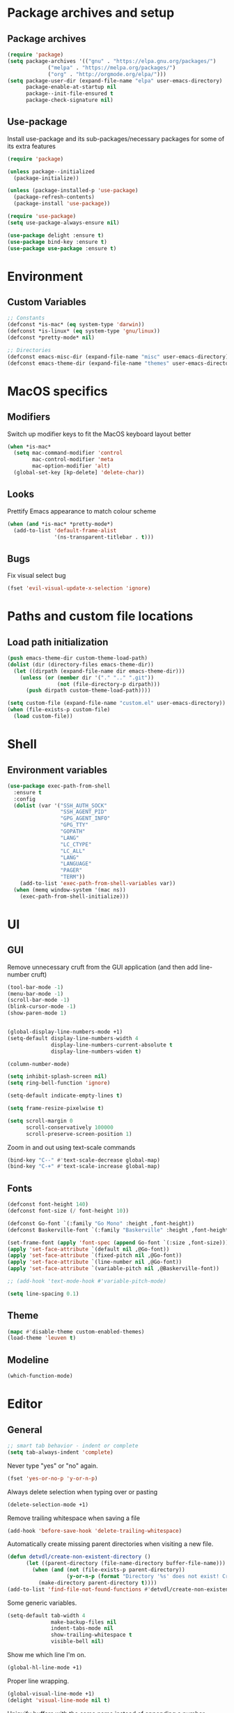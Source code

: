 # -*- org-src-preserve-indentation: t; -*-

#+STARTUP: content

* Package archives and setup
** Package archives
#+BEGIN_SRC emacs-lisp
(require 'package)
(setq package-archives '(("gnu" . "https://elpa.gnu.org/packages/")
			 ("melpa" . "https://melpa.org/packages/")
			 ("org" . "http://orgmode.org/elpa/")))
(setq package-user-dir (expand-file-name "elpa" user-emacs-directory)
      package-enable-at-startup nil
      package--init-file-ensured t
      package-check-signature nil)
#+END_SRC

** Use-package
Install use-package and its sub-packages/necessary packages for some of its extra features

#+BEGIN_SRC emacs-lisp
(require 'package)

(unless package--initialized
  (package-initialize))

(unless (package-installed-p 'use-package)
  (package-refresh-contents)
  (package-install 'use-package))

(require 'use-package)
(setq use-package-always-ensure nil)

(use-package delight :ensure t)
(use-package bind-key :ensure t)
(use-package use-package :ensure t)
#+END_SRC

* Environment
** Custom Variables
#+BEGIN_SRC emacs-lisp
;; Constants
(defconst *is-mac* (eq system-type 'darwin))
(defconst *is-linux* (eq system-type 'gnu/linux))
(defconst *pretty-mode* nil)

;; Directories
(defconst emacs-misc-dir (expand-file-name "misc" user-emacs-directory))
(defconst emacs-theme-dir (expand-file-name "themes" user-emacs-directory))
#+END_SRC

* MacOS specifics
** Modifiers
Switch up modifier keys to fit the MacOS keyboard layout better
#+BEGIN_SRC emacs-lisp
(when *is-mac*
  (setq mac-command-modifier 'control
        mac-control-modifier 'meta
        mac-option-modifier 'alt)
  (global-set-key [kp-delete] 'delete-char))
#+END_SRC

** Looks
Prettify Emacs appearance to match colour scheme
#+BEGIN_SRC emacs-lisp
(when (and *is-mac* *pretty-mode*)
  (add-to-list 'default-frame-alist
               '(ns-transparent-titlebar . t)))
#+END_SRC

** Bugs
Fix visual select bug
#+BEGIN_SRC emacs-lisp
(fset 'evil-visual-update-x-selection 'ignore)
#+END_SRC

* Paths and custom file locations
** Load path initialization
#+BEGIN_SRC emacs-lisp
(push emacs-theme-dir custom-theme-load-path)
(dolist (dir (directory-files emacs-theme-dir))
  (let ((dirpath (expand-file-name dir emacs-theme-dir)))
    (unless (or (member dir '("." ".." ".git"))
		        (not (file-directory-p dirpath)))
      (push dirpath custom-theme-load-path))))

(setq custom-file (expand-file-name "custom.el" user-emacs-directory))
(when (file-exists-p custom-file)
  (load custom-file))
#+END_SRC

* Shell
** Environment variables
#+BEGIN_SRC emacs-lisp
(use-package exec-path-from-shell
  :ensure t
  :config
  (dolist (var '("SSH_AUTH_SOCK"
                 "SSH_AGENT_PID"
                 "GPG_AGENT_INFO"
                 "GPG_TTY"
                 "GOPATH"
                 "LANG"
                 "LC_CTYPE"
                 "LC_ALL"
                 "LANG"
                 "LANGUAGE"
                 "PAGER"
                 "TERM"))
    (add-to-list 'exec-path-from-shell-variables var))
  (when (memq window-system '(mac ns))
    (exec-path-from-shell-initialize)))
#+END_SRC

* UI
** GUI
Remove unnecessary cruft from the GUI application (and then add line-number cruft)

#+BEGIN_SRC emacs-lisp
(tool-bar-mode -1)
(menu-bar-mode -1)
(scroll-bar-mode -1)
(blink-cursor-mode -1)
(show-paren-mode 1)


(global-display-line-numbers-mode +1)
(setq-default display-line-numbers-width 4
              display-line-numbers-current-absolute t
              display-line-numbers-widen t)

(column-number-mode)

(setq inhibit-splash-screen nil)
(setq ring-bell-function 'ignore)

(setq-default indicate-empty-lines t)

(setq frame-resize-pixelwise t)

(setq scroll-margin 0
      scroll-conservatively 100000
      scroll-preserve-screen-position 1)
#+END_SRC

Zoom in and out using text-scale commands

#+BEGIN_SRC emacs-lisp
(bind-key "C--" #'text-scale-decrease global-map)
(bind-key "C-+" #'text-scale-increase global-map)
#+END_SRC

** Fonts
#+BEGIN_SRC emacs-lisp
(defconst font-height 140)
(defconst font-size (/ font-height 10))

(defconst Go-font `(:family "Go Mono" :height ,font-height))
(defconst Baskerville-font `(:family "Baskerville" :height ,font-height))

(set-frame-font (apply 'font-spec (append Go-font `(:size ,font-size))) nil t)
(apply 'set-face-attribute `(default nil ,@Go-font))
(apply 'set-face-attribute `(fixed-pitch nil ,@Go-font))
(apply 'set-face-attribute `(line-number nil ,@Go-font))
(apply 'set-face-attribute `(variable-pitch nil ,@Baskerville-font))

;; (add-hook 'text-mode-hook #'variable-pitch-mode)

(setq line-spacing 0.1)
#+END_SRC

** Theme
#+BEGIN_SRC emacs-lisp
(mapc #'disable-theme custom-enabled-themes)
(load-theme 'leuven t)
#+END_SRC

** Modeline
#+BEGIN_SRC emacs-lisp
(which-function-mode)
#+END_SRC

* Editor
** General
#+BEGIN_SRC emacs-lisp
;; smart tab behavior - indent or complete
(setq tab-always-indent 'complete)
#+END_SRC

Never type "yes" or "no" again.

#+BEGIN_SRC emacs-lisp
(fset 'yes-or-no-p 'y-or-n-p)
#+END_SRC

Always delete selection when typing over or pasting

#+BEGIN_SRC emacs-lisp
(delete-selection-mode +1)
#+END_SRC

Remove trailing whitespace when saving a file

#+BEGIN_SRC emacs-lisp
(add-hook 'before-save-hook 'delete-trailing-whitespace)
#+END_SRC

Automatically create missing parent directories when visiting a new file.

#+BEGIN_SRC emacs-lisp
(defun detvdl/create-non-existent-directory ()
      (let ((parent-directory (file-name-directory buffer-file-name)))
        (when (and (not (file-exists-p parent-directory))
                   (y-or-n-p (format "Directory '%s' does not exist! Create it?" parent-directory)))
          (make-directory parent-directory t))))
(add-to-list 'find-file-not-found-functions #'detvdl/create-non-existent-directory)
#+END_SRC

Some generic variables.

#+BEGIN_SRC emacs-lisp
(setq-default tab-width 4
	          make-backup-files nil
	          indent-tabs-mode nil
	          show-trailing-whitespace t
	          visible-bell nil)
#+END_SRC

Show me which line I'm on.

#+BEGIN_SRC emacs-lisp
(global-hl-line-mode +1)
#+END_SRC

Proper line wrapping.

#+BEGIN_SRC emacs-lisp
(global-visual-line-mode +1)
(delight 'visual-line-mode nil t)
#+END_SRC

Uniquify buffers with the same name instead of appending a number.

#+BEGIN_SRC emacs-lisp
(setq uniquify-buffer-name-style 'forward
      uniquify-separator " . "
      uniquify-after-kill-buffer-p t
      uniquify-ignore-buffers-re "^\\*")
#+END_SRC

Have proper undo/redo behaviour

#+BEGIN_SRC emacs-lisp
(use-package undo-tree
  :ensure t
  :delight
  :bind (("C-/" . undo)
         ("C-S-/" . undo-tree-redo)
         ;; for some reason my mac interprets C-S-/ as C-?
         ("C-?" . undo-tree-redo))
  :config
  (global-undo-tree-mode +1))
#+END_SRC

Auto revert buffers that changed on disk

#+BEGIN_SRC emacs-lisp
(auto-revert-mode +1)
(delight 'auto-revert-mode nil t)
#+END_SRC

** Clipboard
#+BEGIN_SRC emacs-lisp
(when *is-linux*
  (setq x-select-enable-clipboard t))
(setq select-active-regions t)
(setq save-interprogram-paste-before-kill 1)
(setq yank-pop-change-selection t)
#+END_SRC

** General Utilities
Easily select regions.
#+BEGIN_SRC emacs-lisp
(use-package expand-region
  :ensure t
  :bind (("C-=" . er/expand-region)
         ("C-. e" . er/expand-region)))
#+END_SRC

Quickly switch windows, with visual help
#+BEGIN_SRC emacs-lisp
(use-package ace-window
  :ensure t
  :delight ace-window-mode
  :bind ("M-o" . ace-window)
  :config
  (setq aw-keys '(?a ?r ?s ?d ?h ?n ?e ?i ?o)
        aw-scope 'frame
        aw-ignore-current t
        aw-dispatch-always nil))
#+END_SRC

Edit multiple occurences of a code fragment in one buffer.
Used in combination with ivy/swiper and rg for easy refactoring.
#+BEGIN_SRC emacs-lisp
(use-package wgrep
  :ensure t
  :defer t
  :config
  (setq wgrep-auto-save-buffer t))
#+END_SRC

Helper functions to improve some emacs basics.
#+BEGIN_SRC emacs-lisp
(use-package crux
  :ensure t
  :bind (([(shift return)] . crux-smart-open-line)
         ([(control shift return)] . crux-smart-open-line-above)
         ("C-a" . crux-move-beginning-of-line)
         ("C-k" . crux-kill-whole-line)
         ("C-<backspace>" . crux-kill-line-backwards))
  :config
  (crux-reopen-as-root-mode))
#+END_SRC

Handy-dandy menu in case you ever forget a keybind.
#+BEGIN_SRC emacs-lisp
(use-package which-key
  :ensure t
  :delight which-key-mode
  :config
  (which-key-mode))
#+END_SRC

Great regex-based find-and-replace.
#+BEGIN_SRC emacs-lisp
(use-package anzu
  :ensure t
  :bind (("C-, r" . anzu-query-replace)
         ("C-, R" . anzu-query-replace-regexp)))
#+END_SRC

Quickly select expanding regions and put them in the kill-ring.
#+BEGIN_SRC emacs-lisp
(use-package easy-kill
  :ensure t
  :bind (([remap kill-ring-save] . easy-kill)
         ([remap mark-sexp] . easy-mark)))
#+END_SRC

Does what it says: multiple cursors!
#+BEGIN_SRC emacs-lisp
(use-package multiple-cursors
  :ensure t
  :bind (("C->" . mc/mark-next-like-this)
         ("C-<" . mc/mark-previous-like-this)
         ("C-M-<" . mc/unmark-previous-like-this)
         ("C-M->" . mc/unmark-next-like-this)
         ("C-. C->" . mc/skip-to-next-like-this)
         ("C-. C-<" . mc/skip-to-previous-like-this)
         ("C-. >" . mc/mark-all-like-this)
         ("C-; w" . mc/mark-all-words-like-this)
         :map global-map
         ("C-S-<mouse-1>" . mc/add-cursor-on-click))
  :init
(setq mc/list-file (expand-file-name ".mc-lists.el" emacs-misc-dir)))
#+END_SRC

** Writeroom (zen-mode)
#+BEGIN_SRC emacs-lisp
(use-package writeroom-mode
  :ensure t
  :commands writeroom-mode
  :bind ("C-c w" . writeroom-mode)
  :config
  (defun writeroom-disable-line-numbers (arg)
    (cond
     ((= arg 1) (global-display-line-numbers-mode -1))
     ((= arg -1) (global-display-line-numbers-mode +1))))
  (setq writeroom-fringes-outside-margins t
        writeroom-fullscreen-effect 'maximized
        writeroom-width 120)
  (add-to-list 'writeroom-global-effects 'writeroom-disable-line-numbers))
#+END_SRC

** Ivy
#+BEGIN_SRC emacs-lisp
(use-package ivy
  :ensure t
  :delight ivy-mode
  :bind (("C-s" . counsel-grep-or-swiper)
         ("C-x C-f" . counsel-find-file)
	     ("M-x" . counsel-M-x)
	     ("M-X" . smex-major-mode-commands)

         ("C-c y" . counsel-yank-pop)
         ("C-c k" . counsel-rg)
         ("C-x l" . counsel-locate)
         ("C-h v" . counsel-describe-variable)
         ("C-h f" . counsel-describe-function)
         ("C-x 8" . counsel-unicode-char)
         ("C-x b" . ivy-switch-buffer)
	     ("C-c C-r" . ivy-resume)
         ("C-c C-u" . swiper-all)
         ("C-c C-w" . ivy-wgrep-change-to-wgrep-mode)
         :map ivy-minibuffer-map
         ("RET" . ivy-alt-done)
         ("C-m" . ivy-alt-done)
         ("C-j" . ivy-done))
  :config
  ;; Fuzzy matching
  (use-package flx :ensure t)
  (setq ivy-use-virtual-buffers t
        ivy-use-selectable-prompt t
        enable-recursive-minibuffers t
        ivy-display-style 'fancy
        ivy-height 8
        ivy-virtual-abbreviate 'full
        ivy-extra-directories nil
        ivy-re-builders-alist '((swiper . ivy--regex-plus)
                                (t . ivy--regex-fuzzy)))
  (use-package smex
    :ensure t
    :config
    (setq smex-save-file (expand-file-name "smex-items" emacs-misc-dir)))
  ;; use the faster ripgrep for standard counsel-grep
  (setq counsel-grep-base-command "rg -i -M 120 --no-heading --line-number --color never '%s' %s")
  (ivy-mode 1))

(use-package swiper :ensure t :after ivy)
(use-package counsel :ensure t :after swiper)

(use-package ivy-rich
  :ensure t
  :after ivy
  :init (setq ivy-rich-parse-remote-file-path t)
  :config (ivy-rich-mode 1))
#+END_SRC

* Org-mode
** General
Install org from org-plus-contrib!

#+BEGIN_SRC emacs-lisp
(use-package org
  :ensure org-plus-contrib
  :pin org
  :mode ("\\.org\\'" . org-mode)
  :bind (("C-c l" . org-store-link)
         ("C-c a" . org-agenda)
         ("C-c b" . org-iswitchb))
  :config
  (setq org-log-done t
        org-startup-indented t
        org-hide-leading-stars t
        org-hidden-keywords '()
        ;; LaTeX preview size is a bit too small for comfort
        org-format-latex-options (plist-put org-format-latex-options :scale 2.0)
        org-highlight-latex-and-related '(latex))
  ;; I *kinda* like distinctive header sizes
  (custom-set-faces
   '(org-document-title ((t (:inherit outline-1 :height 1.30 :underline t))))
   '(org-document-info ((t (:inherit outline-1 :height 1.20))))
   '(org-document-info-keyword ((t (:inherit outline-1 :height 1.20))))
   '(org-warning ((t (:weight bold :foreground "#CC9393" :height 1.20))))

   '(org-level-1 ((t (:inherit outline-1 :height 1.05))))
   '(org-level-2 ((t (:inherit outline-2 :height 1.00))))
   '(org-level-3 ((t (:inherit outline-3 :height 1.00))))
   '(org-level-4 ((t (:inherit outline-4 :height 1.00))))
   '(org-level-5 ((t (:inherit outline-5 :height 1.00))))
   )
   (delight 'org-indent-mode nil t))


#+END_SRC

Org-mode buffer-local variables

#+BEGIN_SRC emacs-lisp
(put 'org-src-preserve-indentation 'safe-local-variable (lambda (val) #'booleanp))
#+END_SRC

** Look & feel
Prettifying org-mode buffers.
#+BEGIN_SRC emacs-lisp
(use-package org-bullets
  :ensure t
  :after org
  :hook (org-mode . org-bullets-mode)
  :config
  (setq org-bullets-bullet-list '("◉"
                                  "○")))

(use-package adaptive-wrap
  :ensure t
  :hook (org-mode . adaptive-wrap-prefix-mode)
  :config
  (progn
    (setq-default adaptive-wrap-extra-indent 2)))
#+END_SRC

Make the whole heading line fontified
#+BEGIN_SRC emacs-lisp
(setq org-fontify-whole-heading-line t)
#+END_SRC

Make sure hidden leading stars are actually invisible in my themes
#+BEGIN_SRC emacs-lisp
(custom-theme-set-faces
 'leuven
 '(org-hide ((t (:foreground "#FFFFFF")))))
#+END_SRC

* Completion
** Snippets
#+BEGIN_SRC emacs-lisp
(use-package yasnippet
  :if (not noninteractive)
  :ensure t
  :delight
  :commands (yas-reload-all yas-minor-mode)
  :hook (prog-mode . yas-minor-mode))

(use-package yasnippet-snippets
  :ensure t
  :after yasnippet)
#+END_SRC

** Company
#+BEGIN_SRC emacs-lisp
(use-package company
  :ensure t
  :delight company-mode
  :bind (("M-\\" . company-select-next))
  :demand
  :config
  (setq company-idle-delay 0.5
        company-tooltip-limit 10
        company-minimum-prefix-length 2
        company-tooltip-flip-when-above t
        company-tooltip-align-annotations t)
  (global-company-mode 1))

(use-package company-quickhelp
  :ensure t
  :after company
  :config
  (use-package pos-tip :ensure t)
  (company-quickhelp-mode 1)
  (setq company-quickhelp-delay 0.5
        company-quickhelp-use-propertized-text t))
#+END_SRC

#+BEGIN_SRC emacs-lisp
(bind-key "M-\\" #'company-complete-common-or-cycle global-map)

(defun company:add-local-backend (backend)
  "Add the BACKEND to the local `company-backends' variable."
  (if (local-variable-if-set-p 'company-backends)
      (add-to-list 'company-backends `(,backend :with company-yasnippet))
    (add-to-list (make-local-variable 'company-backends)
                 `(,backend :with company-yasnippet))))
#+END_SRC

** Eglot
#+BEGIN_SRC emacs-lisp
(use-package eglot
  :ensure t
  :commands eglot-ensure
  :config
  (setq eglot-server-programs
        '((go-mode . ("bingo" "-mode=stdio" "-disable-diagnostics" "-freeosmemory" "180")))))
#+END_SRC

* Programming tools
** Comment Keywords
#+BEGIN_SRC emacs-lisp
(defun local-comment-auto-fill ()
  (set (make-local-variable 'comment-auto-fill-only-comments) t))

(defun font-lock-comment-annotations ()
  "Highlight a bunch of well known comment annotations.
This functions should be added to the hooks of major modes for programming."
  (font-lock-add-keywords
   nil '(("\\<\\(\\(FIX\\(ME\\)?\\|TODO\\|OPTIMIZE\\|HACK\\|REFACTOR\\|NOTE\\|WARNING\\):\\)"
          1 font-lock-warning-face t))))

(add-hook 'prog-mode-hook (lambda ()
                            (local-comment-auto-fill)
(font-lock-comment-annotations)))
#+END_SRC

** Compilation mode
#+BEGIN_SRC emacs-lisp
;; colorize the output of the compilation mode.
(require 'ansi-color)
(defun colorize-compilation-buffer ()
  (toggle-read-only)
  (ansi-color-apply-on-region (point-min) (point-max))

  ;; mocha seems to output some non-standard control characters that
  ;; aren't recognized by ansi-color-apply-on-region, so we'll
  ;; manually convert these into the newlines they should be.
  (goto-char (point-min))
  (while (re-search-forward "\\[2K\\[0G" nil t)
    (progn
      (replace-match "")))
  (toggle-read-only))
(add-hook 'compilation-filter-hook 'colorize-compilation-buffer)
#+END_SRC

** Encoding & Transient buffers
#+BEGIN_SRC emacs-lisp
(put 'encoding 'safe-local-variable (lambda (val) #'stringp))
#+END_SRC

Don't replace existing buffers with transient ones, keep them persistent.
#+BEGIN_SRC emacs-lisp
(use-package dedicated
  :ensure t
  :commands dedicated-mode)
#+END_SRC

** Magit
#+BEGIN_SRC emacs-lisp
(use-package magit
  :ensure t
  :bind (("C-x g" . magit-status))
  :config
  (setq magit-completing-read-function 'ivy-completing-read
        magit-restore-window-configuration #'detvdl/magit-visit-pull-request
        vc-follow-symlinks t)
  (use-package other-frame-window
    :ensure t
    :config
    (defun magit-display-buffer-popup-frame (buffer)
      (if (with-current-buffer buffer (eq major-mode 'magit-status-mode))
          (display-buffer buffer '((display-buffer-reuse-window
                                    ofw-display-buffer-other-frame)
                                   (reusable-frames . t)))
        (magit-display-buffer-traditional buffer)))
    (setq magit-display-buffer-function #'magit-display-buffer-popup-frame))
  (advice-add #'magit-key-mode-popup-committing :after
              (lambda ()
                (magit-key-mode-toggle-option (quote committing) "--verbose"))))
#+END_SRC

Visual diff feedback in the margin/gutter

#+BEGIN_SRC emacs-lisp
(use-package diff-hl
  :ensure t
  :config
  (set-face-attribute 'diff-hl-change nil :height font-height)
  (set-face-attribute 'diff-hl-delete nil :height font-height)
  (set-face-attribute 'diff-hl-insert nil :height font-height)
  (global-diff-hl-mode +1)
  (diff-hl-flydiff-mode +1)
  (add-hook 'magit-post-refresh-hook 'diff-hl-magit-post-refresh))
#+END_SRC

Don't let ediff create any fancy layouts, just use a proper, separate buffer.

#+BEGIN_SRC emacs-lisp
(use-package ediff
  :ensure t
  :config
  (setq ediff-window-setup-function 'ediff-setup-windows-plain))
#+END_SRC

** Smartparens
#+BEGIN_SRC emacs-lisp
(use-package smartparens
  :ensure t
  :delight smartparens-mode
  :hook ((prolog-mode prog-mode ess-mode slime-mode slime-repl-mode) . smartparens-mode)
  :bind (("C-. )" . sp-rewrap-sexp)
         ("C-. (" . sp-rewrap-sexp))
  :config
  (require 'smartparens-config)
  (setq sp-base-key-bindings 'paredit
        sp-autoskip-closing-pair 'always
        sp-hybrid-kill-entire-symbol nil)
  (sp-use-paredit-bindings)
  ;; TODO: add and fix pairs for Clojure-specific constructs
  (sp-pair "{" nil :post-handlers
           '(((lambda (&rest _ignored)
                (crux-smart-open-line-above)) "RET")))
  (sp-pair "{" nil :post-handlers
           '(("||\n[i]" "RET")
             ("| " "SPC")))
  (sp-pair "[" nil :post-handlers
           '(((lambda (&rest _ignored)
                (crux-smart-open-line-above)) "RET")))
  (sp-pair "[" nil :post-handlers
           '(("||\n[i]" "RET")
             ("| " "SPC"))))
#+END_SRC

** Projectile
#+BEGIN_SRC emacs-lisp
(use-package projectile
  :ensure t
  :delight projectile-mode
  :bind (("C-c p p" . projectile-switch-project)
         ("C-c p f" . projectile-find-file))
  :config
  (setq projectile-completion-system 'ivy)
  (with-eval-after-load 'ivy
    (ivy-set-actions 'projectile-find-file
                     '(("j" find-file-other-window "other window")))
    (ivy-set-actions 'projectile-switch-project
                     '(("g" magit-status "magit status"))))
  (projectile-mode))
#+END_SRC

** Rainbows
#+BEGIN_SRC emacs-lisp
(use-package rainbow-delimiters
  :ensure t
  :hook ((lisp-mode emacs-lisp-mode clojure-mode slime-mode) . rainbow-delimiters-mode))
#+END_SRC

** Documentation
Always enable eldoc
#+BEGIN_SRC emacs-lisp
(global-eldoc-mode +1)
#+END_SRC

** Error checking
#+BEGIN_SRC emacs-lisp
(use-package flycheck
  :ensure t
  :hook (prog-mode . flycheck-mode))
#+END_SRC

** Indentation
Aggressively indent everything (except for basically all non-lisp modes)!

#+BEGIN_SRC emacs-lisp
(use-package aggressive-indent
  :ensure t
  :diminish aggressive-indent-mode
  :hook ((lisp-mode lisp-interaction-mode emacs-lisp-mode clojure-mode) . aggressive-indent-mode)
  :config
  (defvar aggressive-indent/excluded '())
  (setq aggressive-indent/excluded '(html-mode ruby-mode python-mode yaml-mode))
  (dolist (i aggressive-indent/excluded)
    (add-to-list 'aggressive-indent-excluded-modes i))
  (add-to-list
   'aggressive-indent-dont-indent-if
   '(and (or (derived-mode-p 'c-mode)
             (eq major-mode 'rust-mode))
         (null (string-match "\\([;{}]\\|\\b\\(if\\|for\\|while\\)\\b\\)"
                             (thing-at-point 'line))))))
#+END_SRC

Utility function to re-indent entire file

#+BEGIN_SRC emacs-lisp
(defun detvdl/indent-file ()
  (interactive)
  (indent-region (point-min) (point-max)))
(bind-key "C-; l" #'detvdl/indent-file global-map)
#+END_SRC

Emacs-lisp does not indent keyword-plists correctly. This function fixes that

#+BEGIN_SRC emacs-lisp
;; https://github.com/Fuco1/.emacs.d/blob/af82072196564fa57726bdbabf97f1d35c43b7f7/site-lisp/redef.el#L20-L94
(defun Fuco1/lisp-indent-function (indent-point state)
  "This function is the normal value of the variable `lisp-indent-function'.
The function `calculate-lisp-indent' calls this to determine
if the arguments of a Lisp function call should be indented specially.
INDENT-POINT is the position at which the line being indented begins.
Point is located at the point to indent under (for default indentation);
STATE is the `parse-partial-sexp' state for that position.
If the current line is in a call to a Lisp function that has a non-nil
property `lisp-indent-function' (or the deprecated `lisp-indent-hook'),
it specifies how to indent.  The property value can be:
,* `defun', meaning indent `defun'-style
  \(this is also the case if there is no property and the function
  has a name that begins with \"def\", and three or more arguments);
,* an integer N, meaning indent the first N arguments specially
  (like ordinary function arguments), and then indent any further
  arguments like a body;
,* a function to call that returns the indentation (or nil).
  `lisp-indent-function' calls this function with the same two arguments
  that it itself received.
This function returns either the indentation to use, or nil if the
Lisp function does not specify a special indentation."
  (let ((normal-indent (current-column))
        (orig-point (point)))
    (goto-char (1+ (elt state 1)))
    (parse-partial-sexp (point) calculate-lisp-indent-last-sexp 0 t)
    (cond
     ;; car of form doesn't seem to be a symbol, or is a keyword
     ((and (elt state 2)
           (or (not (looking-at "\\sw\\|\\s_"))
               (looking-at ":")))
      (if (not (> (save-excursion (forward-line 1) (point))
                  calculate-lisp-indent-last-sexp))
          (progn (goto-char calculate-lisp-indent-last-sexp)
                 (beginning-of-line)
                 (parse-partial-sexp (point)
                                     calculate-lisp-indent-last-sexp 0 t)))
      ;; Indent under the list or under the first sexp on the same
      ;; line as calculate-lisp-indent-last-sexp.  Note that first
      ;; thing on that line has to be complete sexp since we are
      ;; inside the innermost containing sexp.
      (backward-prefix-chars)
      (current-column))
     ((and (save-excursion
             (goto-char indent-point)
             (skip-syntax-forward " ")
             (not (looking-at ":")))
           (save-excursion
             (goto-char orig-point)
             (looking-at ":")))
      (save-excursion
        (goto-char (+ 2 (elt state 1)))
        (current-column)))
     (t
      (let ((function (buffer-substring (point)
                                        (progn (forward-sexp 1) (point))))
            method)
        (setq method (or (function-get (intern-soft function)
                                       'lisp-indent-function)
                         (get (intern-soft function) 'lisp-indent-hook)))
        (cond ((or (eq method 'defun)
                   (and (null method)
                        (> (length function) 3)
                        (string-match "\\`def" function)))
               (lisp-indent-defform state indent-point))
              ((integerp method)
               (lisp-indent-specform method state
                                     indent-point normal-indent))
              (method
               (funcall method indent-point state))))))))

(add-hook 'emacs-lisp-mode-hook
          (lambda () (setq-local lisp-indent-function #'Fuco1/lisp-indent-function)))
#+END_SRC

* Languages
** Lisp
Some common functionality for all lisp-like languages (akin to smartparens)
#+BEGIN_SRC emacs-lisp
(defun wrap-with (s)
  `(lambda (&optional arg)
     (interactive "P")
     (sp-wrap-with-pair ,s)))

(bind-key "TAB" #'completion-at-point read-expression-map)
(bind-key "M-(" (lambda () (wrap-with "(")) lisp-mode-shared-map)
(bind-key "M-\"" (lambda () (wrap-with "\"")) lisp-mode-shared-map)
#+END_SRC

** Emacs Lisp
#+BEGIN_SRC emacs-lisp
(use-package elisp-slime-nav
  :ensure t
  :defer t
  :commands (elisp-slime-nav-mode)
  :hook ((emacs-lisp-mode ielm-mode) . elisp-slime-nav-mode))

(add-hook 'emacs-lisp-mode-hook (lambda () (company:add-local-backend 'company-elisp)))
#+END_SRC

** Common Lisp
#+BEGIN_SRC emacs-lisp
;; the SBCL configuration file is in Common Lisp
(add-to-list 'auto-mode-alist '("\\.sbclrc\\'" . lisp-mode))

;; Open files with .cl extension in lisp-mode
(add-to-list 'auto-mode-alist '("\\.cl\\'" . lisp-mode))

(use-package slime
  :ensure t
  :commands slime
  :bind (:map slime-mode-map
         ("C-c C-s" . slime-selector))
  :config
  (setq slime-lisp-implementations '((ccl ("/usr/local/bin/ccl"))
                                     (sbcl ("/usr/local/bin/sbcl"))
                                     (pico ("/usr/local/bin/pil")))
        slime-contribs '(slime-fancy slime-company slime-indentation)
        slime-autodoc-use-multiline-p t
        slime-enable-evaluate-in-emacs t
        common-lisp-style-default "sbcl")
  (defun slime-enable-concurrent-hints ()
    (interactive)
    (setf slime-inhibit-pipelining nil)))

(use-package slime-company
  :ensure t
  :after slime
  :config
  (add-hook 'slime-mode-hook (lambda () (company:add-local-backend 'company-slime)))
  (setq slime-company-completion 'fuzzy))
#+END_SRC

** Clojure
#+BEGIN_SRC emacs-lisp
(use-package clojure-mode
  :ensure t
  :mode ("\\.clj[xc]?\\'"
         "build\\.boot\\'")
  :config
  (add-hook 'clojure-mode-hook #'subword-mode))

(add-to-list 'auto-mode-alist '("\\.cljs\\'" . clojurescript-mode))

(use-package cider
  :ensure t
  :defer t
  :commands cider-jack-in
  :config
  (progn
    (setq nrepl-log-messages t
          ;; cider-boot-parameters "dev"
          cider-eldoc-display-context-dependent-info t
          cider-eldoc-display-for-symbol-at-point t
          cider-dynamic-indentation nil)
    (add-hook 'cider-mode-hook #'subword-mode)
    (add-hook 'cider-mode-hook #'eldoc-mode)
    (add-hook 'cider-repl-mode-hook #'cider-company-enable-fuzzy-completion)
    (add-hook 'cider-mode-hook #'cider-company-enable-fuzzy-completion)
    (add-hook 'cider-repl-mode-hook #'eldoc-mode)))

(use-package clojure-snippets
  :ensure t
  :after clojure-mode
  :config
  (with-eval-after-load 'yasnippet
    (clojure-snippets-initialize)))

#+END_SRC

** Scheme
#+BEGIN_SRC emacs-lisp
(use-package geiser
  :ensure t
  :commands run-geiser
  :bind (:map scheme-mode-map
         ("C-x C-e" . geiser-eval-last-sexp)))
#+END_SRC

** Prolog
#+BEGIN_SRC emacs-lisp
(use-package prolog
  :ensure nil
  :mode (("\\.pl$" . prolog-mode)
         ("\\.m$" . mercury-mode))
  :init
  (progn
    (autoload 'run-prolog "prolog" "Start a Prolog sub-process." t)
    (autoload 'prolog-mode "prolog" "Major mode for editing Prolog programs." t)
    (autoload 'mercury-mode "prolog" "Major mode for editing Mercury programs." t))
  :config
  (setq prolog-system 'swi))

(use-package ediprolog
  :ensure t
  :after prolog
  :bind (:map prolog-mode-map
         ("C-x C-e" . 'ediprolog-dwim)))
#+END_SRC

** C-like modes
#+BEGIN_SRC emacs-lisp
(use-package cc-mode
  :ensure nil
  :mode (("\\.h\\(h?\\|xx\\|pp\\)\\'" . c++-mode)
         ("\\.m\\'" . c-mode)
         ("\\.mm\\'" . c++-mode)
         ("\\.java\\'" . java-mode))
  :init
  (defun c-mode-common-defaults ()
    (setq c-default-style "gnu"
          c-basic-offset 4
          c-tab-always-indent t)
    (c-set-offset 'substatement-open 0)
    ;; make the underscore part of a word in C and C++ modes
    (modify-syntax-entry ?_ "w" c++-mode-syntax-table)
    (modify-syntax-entry ?_ "w" c-mode-syntax-table))
  (when (derived-mode-p 'c-mode 'c++-mode 'java-mode)
    (c-mode-common-defaults)))

(defun makefile-mode-defaults ()
  (whitespace-toggle-options '(tabs))
  (setq indent-tabs-mode t))

(add-hook 'makefile-mode-hook #'makefile-mode-defaults)
#+END_SRC

** Go
#+BEGIN_SRC emacs-lisp
(use-package go-mode
  :ensure t
  :mode "\\.go\\'"
  :bind (:map go-mode-map
         ("M-." . godef-jump)
         ("M-," . pop-tag-mark)
         ("C-c c" . compile)
         ("C-c r" . recompile))
  :config
  (setq gofmt-command "goimports")
  (add-hook 'before-save-hook 'gofmt-before-save)
  (defun my-go-mode-hook ()
    (setq-local indent-tabs-mode 1)
    (setq-local tab-width 2)
    (subword-mode +1)
    (go-eldoc-setup)
    (company:add-local-backend 'company-go)
    ;; (eglot-ensure)
    (if (not (string-match "go" compile-command))
        (set (make-local-variable 'compile-command)
             "go build -v && go test -v && go vet")))
  (add-hook 'go-mode-hook #'my-go-mode-hook))

(use-package gotest
  :ensure t
  :after go-mode
  :bind (:map go-mode-map
         ("C-c a" . go-test-current-project)
         ("C-c m" . go-test-current-file)
         ("C-c ." . go-test-current-test)
         ("C-c b" . go-run)))

(use-package go-eldoc
  :ensure t
  :after go-mode)

(use-package company-go
  :ensure t
  :after go-mode
  :init
  (setq company-go-gocode-command "gocode"
        company-go-gocode-args '("-source"
                                 "-ignore-case"
                                 "-builtin"
                                 "-unimported-packages")))

(use-package flycheck-gometalinter
  :ensure t
  :after flycheck
  :config
  (setq flycheck-gometalinter-fast t
        flycheck-gometalinter-disable-linters '("gotype"))
  (add-hook 'go-mode-hook (lambda () (flycheck-gometalinter-setup))))

(use-package go-impl
  :ensure t
  :after go-mode
  :bind (:map go-mode-map
         ("C-c C-l" . go-impl)))
#+END_SRC

** Python
#+BEGIN_SRC emacs-lisp
(defun detvdl:install-python-dependencies ()
  (when (executable-find "pip")
    (start-process "Python deps" nil "pip install" "jedi flake8 autopep8 yapf")))

(add-hook 'python-mode-hook #'subword-mode)

(use-package anaconda-mode
  :ensure t
  :hook python-mode
  :config
  (setq anaconda-mode-installation-directory (expand-file-name "anaconda-mode" emacs-misc-dir)))

(use-package company-anaconda
  :ensure t
  :after anaconda-mode
  :config
  (add-hook 'anaconda-mode-hook
            (lambda ()
              (company:add-local-backend 'company-anaconda)
              (anaconda-eldoc-mode))))

(use-package pyenv-mode
  :ensure t
  :hook python-mode
  :config
  (progn
    (defun projectile-pyenv-mode-set ()
      "Set pyenv version matching project name."
      (let ((project (projectile-project-name)))
        (if (member project (pyenv-mode-versions))
            (pyenv-mode-set project)
          (pyenv-mode-unset))))
    (add-hook 'projectile-switch-project-hook 'projectile-pyenv-mode-set)))
#+END_SRC

** Ruby
#+BEGIN_SRC emacs-lisp
(use-package ruby-mode
  :ensure t
  :mode ("\\.rake\\'"
         "Rakefile\\'"
         "\\.gemspec\\'"
         "\\.ru\\'"
         "Gemfile\\'"
         "Guardfile\\'"
         "Capfile\\'"
         "\\.cap\\'"
         "\\.thor\\'"
         "\\.rabl\\'"
         "Thorfile\\'"
         "Vagrantfile\\'"
         "\\.jbuilder\\'"
         "Podfile\\'"
         "\\.podspec\\'"
         "Puppetfile\\'"
         "Berksfile\\'"
         "Appraisals\\'")
  :interpreter "ruby"
  :config
  (add-hook 'ruby-mode-hook #'subword-mode))

(use-package yari
  :ensure t
  :defer t)

(use-package inf-ruby
  :ensure t
  :bind (:map inf-ruby-minor-mode-map
         ("C-x C-e" . ruby-send-last-sexp))
  :hook (ruby-mode . inf-ruby-minor-mode))

(use-package ruby-tools
  :ensure t
  :hook (ruby-mode . ruby-tools-mode))

(use-package rbenv
  :ensure t
  :defer t
  :config
  (global-rbenv-mode)
  (rbenv-use-corresponding))

(use-package robe
  :ensure t
  :hook (ruby-mode . robe-mode)
  :config
  (add-hook 'robe-mode (lambda () (company:add-local-backend 'company-robe))))

(use-package rubocop
  :ensure t
  :hook (ruby-mode . rubocop-mode))

(use-package feature-mode
  :ensure t
  :mode (("\\.feature$" . feature-mode)))
#+END_SRC

** (X)HTML & CSS
#+BEGIN_SRC emacs-lisp
(use-package web-mode
  :ensure t
  :mode ("\\.phtml\\'"
         "\\.tpl\\.php\\'"
         "\\.tpl\\'"
         "\\.blade\\.php\\'"
         "\\.jsp\\'"
         "\\.as[cp]x\\'"
         "\\.erb\\'"
         "\\.html?\\'"
         "\\.eex\\'"
         "/\\(views\\|html\\|theme\\|templates\\)/.*\\.php\\'")
  :config
  (setq web-mode-enable-auto-pairing nil
        web-mode-enable-current-element-highlight t)
  (eval-after-load 'smartparens
    (sp-with-modes '(web-mode)
      (sp-local-pair "%" "%"
                     :unless '(sp-in-string-p)
                     :post-handlers '(((lambda (&rest _ignored)
                                         (just-one-space)
                                         (save-excursion (insert " ")))
                                       "SPC" "=" "#")))
      (sp-local-tag "%" "<% "  " %>")
      (sp-local-tag "=" "<%= " " %>")
      (sp-local-tag "#" "<%# " " %>"))))

(use-package emmet-mode
  :ensure t
  :bind (:map emmet-mode-keymap
         ("TAB" . emmet-expand-line))
  :hook ((web-mode sgml-mode css-mode) . emmet-mode))

(use-package css-mode
  :ensure t
  :mode ("\\.[s]?css\\'")
  :config
  (setq css-indent-offset 2))

;; Pretty colours for css-mode
(use-package rainbow-mode
  :ensure t
  :after css-mode
  :hook css-mode)
#+END_SRC

** JavaScript
#+BEGIN_SRC emacs-lisp
(use-package js2-mode
  :ensure t
  :mode ("\\.js\\'"
         "\\.pac\\'")
  :interpreter "node"
  :config
  (add-hook 'js2-mode-hook (lambda ()
                             (setq-local electric-layout-rules
                                         '((?\; . after)))
                             (setq mode-name "JS2"
                                   js-indent-level 2)))
  (js2-imenu-extras-mode +1))

(use-package tern
  :ensure t
  :delight
  :hook js2-mode)

(use-package company-tern
  :ensure t
  :after tern
  :config
  (add-hook 'js2-mode-hook (lambda () (company:add-local-backend 'company-tern))))

(use-package json-mode
  :ensure t
  :mode ("\\.json\\'"))
#+END_SRC

** Typescript
#+BEGIN_SRC emacs-lisp
(use-package typescript-mode
  :ensure t
  :mode "\\.ts\\'")

(use-package tide
  :ensure t
  :after (typescript-mode company flycheck)
  :hook ((typescript-mode . tide-setup)
         (typescript-mode . tide-hl-identifier-mode)
         (before-save . tide-format-before-save)))
#+END_SRC

** Markdown
#+BEGIN_SRC emacs-lisp
(use-package markdown-mode
  :ensure t
  :commands (markdown-mode gfm-mode)
  :mode (("README\\.md\\'" . gfm-mode)
         ("\\.md\\'" . markdown-mode)
         ("\\.markdown\\'" . markdown-mode))
  :config (setq markdown-command "multimarkdown"))

(use-package pandoc-mode
  :ensure t
  :hook markdown-mode
  :config
  (add-hook 'pandoc-mode-hook 'pandoc-load-default-settings)
  ;; We don't need pandoc-mode in github-flavored .md files
  (add-hook 'gfm-mode-hook (lambda () (pandoc-mode -1))))
#+END_SRC

Yet Another Markup Language
#+BEGIN_SRC emacs-lisp
(use-package yaml-mode
  :ensure t
  :mode "\\.yml\\'")
#+END_SRC

* Custom Functions
** General
Start emacs from within emacs!

#+BEGIN_SRC emacs-lisp
(defun start-emacs ()
  (interactive)
  (call-process (executable-find "emacs") nil 0 nil))
#+END_SRC

Handy functions to URL-encode/-decode a region

#+BEGIN_SRC emacs-lisp
(defun url-encode-region (beg end)
  "URL encode the region between BEG and END."
  (interactive "r")
  (if (use-region-p)
      (let* ((selected-text (buffer-substring beg end))
             (encoded-text (url-hexify-string selected-text)))
        (kill-region beg end)
        (insert encoded-text))))

(defun url-decode-region (beg end)
  "URL decode the region between BEG and END."
  (interactive "r")
  (if (use-region-p)
      (let* ((selected-text (buffer-substring beg end))
             (decoded-text (url-unhex-string selected-text)))
        (kill-region beg end)
        (insert decoded-text))))
#+END_SRC
